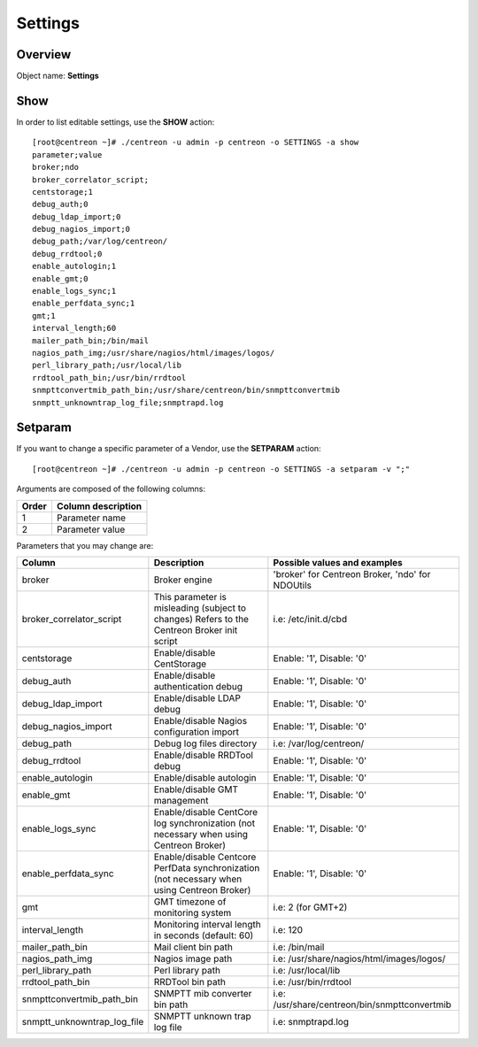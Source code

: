 ========
Settings
========

Overview
--------

Object name: **Settings**

Show
----

In order to list editable settings, use the **SHOW** action::

  [root@centreon ~]# ./centreon -u admin -p centreon -o SETTINGS -a show
  parameter;value
  broker;ndo
  broker_correlator_script;
  centstorage;1
  debug_auth;0
  debug_ldap_import;0
  debug_nagios_import;0
  debug_path;/var/log/centreon/
  debug_rrdtool;0
  enable_autologin;1
  enable_gmt;0
  enable_logs_sync;1
  enable_perfdata_sync;1
  gmt;1
  interval_length;60
  mailer_path_bin;/bin/mail
  nagios_path_img;/usr/share/nagios/html/images/logos/
  perl_library_path;/usr/local/lib
  rrdtool_path_bin;/usr/bin/rrdtool
  snmpttconvertmib_path_bin;/usr/share/centreon/bin/snmpttconvertmib
  snmptt_unknowntrap_log_file;snmptrapd.log  


Setparam
--------

If you want to change a specific parameter of a Vendor, use the **SETPARAM** action::

  [root@centreon ~]# ./centreon -u admin -p centreon -o SETTINGS -a setparam -v ";" 

Arguments are composed of the following columns:

======== =========================
Order	 Column description
======== =========================
1	     Parameter name

2	     Parameter value
======== =========================

Parameters that you may change are:

=========================== ===================================================== ================================================
Column                      Description                                           Possible values and examples
=========================== ===================================================== ================================================
broker                      Broker engine                                         'broker' for Centreon Broker, 'ndo' for NDOUtils

broker_correlator_script    This parameter is misleading (subject to changes)     i.e: /etc/init.d/cbd
                            Refers to the Centreon Broker init script

centstorage                 Enable/disable CentStorage                            Enable: '1', Disable: '0'

debug_auth                  Enable/disable authentication debug                   Enable: '1', Disable: '0'

debug_ldap_import           Enable/disable LDAP debug                             Enable: '1', Disable: '0'

debug_nagios_import         Enable/disable Nagios configuration import            Enable: '1', Disable: '0'

debug_path                  Debug log files directory                             i.e: /var/log/centreon/

debug_rrdtool               Enable/disable RRDTool debug                          Enable: '1', Disable: '0'

enable_autologin            Enable/disable autologin                              Enable: '1', Disable: '0'

enable_gmt                  Enable/disable GMT management                         Enable: '1', Disable: '0'

enable_logs_sync            Enable/disable CentCore log synchronization           Enable: '1', Disable: '0'
                            (not necessary when using Centreon Broker)

enable_perfdata_sync        Enable/disable Centcore PerfData synchronization      Enable: '1', Disable: '0'
                            (not necessary when using Centreon Broker)

gmt                         GMT timezone of monitoring system                     i.e: 2 (for GMT+2)

interval_length             Monitoring interval length in seconds                 i.e: 120
                            (default: 60)

mailer_path_bin             Mail client bin path                                  i.e: /bin/mail

nagios_path_img             Nagios image path                                     i.e: /usr/share/nagios/html/images/logos/

perl_library_path           Perl library path                                     i.e: /usr/local/lib

rrdtool_path_bin            RRDTool bin path                                      i.e: /usr/bin/rrdtool

snmpttconvertmib_path_bin   SNMPTT mib converter bin path                         i.e: /usr/share/centreon/bin/snmpttconvertmib

snmptt_unknowntrap_log_file SNMPTT unknown trap log file                          i.e: snmptrapd.log
=========================== ===================================================== ================================================
